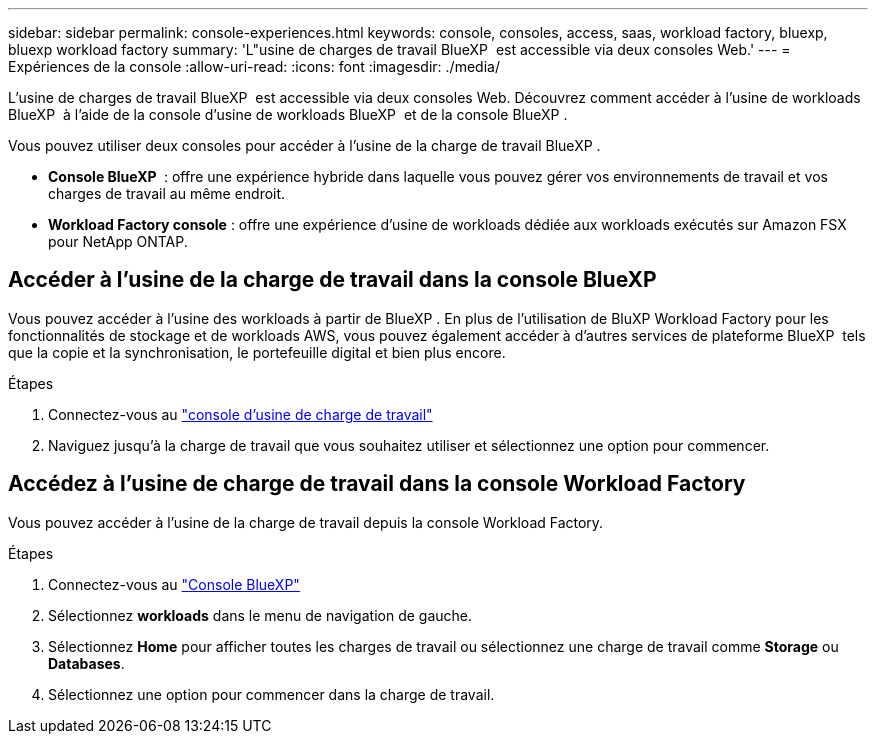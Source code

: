 ---
sidebar: sidebar 
permalink: console-experiences.html 
keywords: console, consoles, access, saas, workload factory, bluexp, bluexp workload factory 
summary: 'L"usine de charges de travail BlueXP  est accessible via deux consoles Web.' 
---
= Expériences de la console
:allow-uri-read: 
:icons: font
:imagesdir: ./media/


[role="lead"]
L'usine de charges de travail BlueXP  est accessible via deux consoles Web. Découvrez comment accéder à l'usine de workloads BlueXP  à l'aide de la console d'usine de workloads BlueXP  et de la console BlueXP .

Vous pouvez utiliser deux consoles pour accéder à l'usine de la charge de travail BlueXP .

* *Console BlueXP * : offre une expérience hybride dans laquelle vous pouvez gérer vos environnements de travail et vos charges de travail au même endroit.
* *Workload Factory console* : offre une expérience d'usine de workloads dédiée aux workloads exécutés sur Amazon FSX pour NetApp ONTAP.




== Accéder à l'usine de la charge de travail dans la console BlueXP 

Vous pouvez accéder à l'usine des workloads à partir de BlueXP . En plus de l'utilisation de BluXP Workload Factory pour les fonctionnalités de stockage et de workloads AWS, vous pouvez également accéder à d'autres services de plateforme BlueXP  tels que la copie et la synchronisation, le portefeuille digital et bien plus encore.

.Étapes
. Connectez-vous au link:https://console.workloads.netapp.com["console d'usine de charge de travail"^]
. Naviguez jusqu'à la charge de travail que vous souhaitez utiliser et sélectionnez une option pour commencer.




== Accédez à l'usine de charge de travail dans la console Workload Factory

Vous pouvez accéder à l'usine de la charge de travail depuis la console Workload Factory.

.Étapes
. Connectez-vous au link:https://console.bluexp.netapp.com["Console BlueXP"^]
. Sélectionnez *workloads* dans le menu de navigation de gauche.
. Sélectionnez *Home* pour afficher toutes les charges de travail ou sélectionnez une charge de travail comme *Storage* ou *Databases*.
. Sélectionnez une option pour commencer dans la charge de travail.

